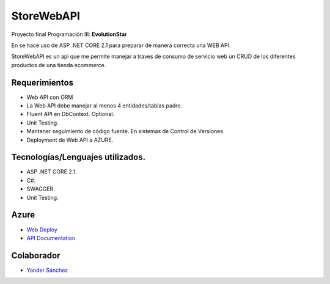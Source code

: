 ###################
StoreWebAPI
###################

Proyecto final Programación III:
**EvolutionStar**

En se hace uso de ASP .NET CORE 2.1 para preparar de manera correcta una WEB API.

StoreWebAPI es un api que me permite manejar a traves de consumo de servicio web un CRUD de los diferentes productos de una tienda ecommerce.


*******************
Requerimientos
*******************

-  Web API con ORM
-  La Web API debe manejar al menos 4 entidades/tablas padre.
-  Fluent API en DbContext. Optional.
-  Unit Testing.
-  Mantener seguimiento de código fuente. En sistemas de Control de Versiones
-  Deployment de Web API a AZURE.


*******************
Tecnologías/Lenguajes utilizados.
*******************

-  ASP .NET CORE 2.1.
-  C#.
-  SWAGGER.
-  Unit Testing.


*******************
Azure
*******************
-  `Web Deploy <https://storewebapi-jeies.azurewebsites.net/swagger/index.html>`_
-  `API Documentation <https://storewebapi-jeies.azurewebsites.net/swagger/index.html>`_

***************
Colaborador
***************

-  `Yander Sánchez <https://github.com/zardecs>`_

